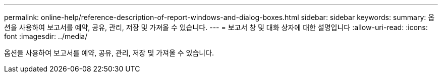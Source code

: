 ---
permalink: online-help/reference-description-of-report-windows-and-dialog-boxes.html 
sidebar: sidebar 
keywords:  
summary: 옵션을 사용하여 보고서를 예약, 공유, 관리, 저장 및 가져올 수 있습니다. 
---
= 보고서 창 및 대화 상자에 대한 설명입니다
:allow-uri-read: 
:icons: font
:imagesdir: ../media/


[role="lead"]
옵션을 사용하여 보고서를 예약, 공유, 관리, 저장 및 가져올 수 있습니다.
